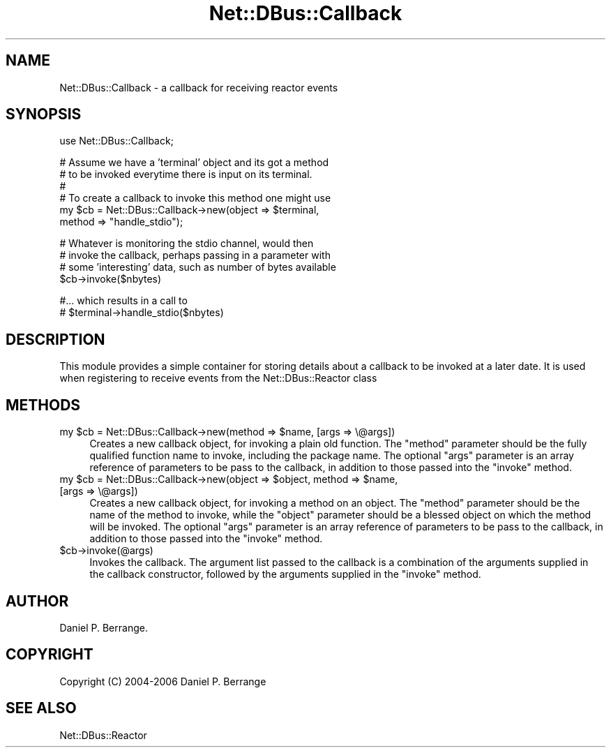 .\" Automatically generated by Pod::Man v1.37, Pod::Parser v1.32
.\"
.\" Standard preamble:
.\" ========================================================================
.de Sh \" Subsection heading
.br
.if t .Sp
.ne 5
.PP
\fB\\$1\fR
.PP
..
.de Sp \" Vertical space (when we can't use .PP)
.if t .sp .5v
.if n .sp
..
.de Vb \" Begin verbatim text
.ft CW
.nf
.ne \\$1
..
.de Ve \" End verbatim text
.ft R
.fi
..
.\" Set up some character translations and predefined strings.  \*(-- will
.\" give an unbreakable dash, \*(PI will give pi, \*(L" will give a left
.\" double quote, and \*(R" will give a right double quote.  \*(C+ will
.\" give a nicer C++.  Capital omega is used to do unbreakable dashes and
.\" therefore won't be available.  \*(C` and \*(C' expand to `' in nroff,
.\" nothing in troff, for use with C<>.
.tr \(*W-
.ds C+ C\v'-.1v'\h'-1p'\s-2+\h'-1p'+\s0\v'.1v'\h'-1p'
.ie n \{\
.    ds -- \(*W-
.    ds PI pi
.    if (\n(.H=4u)&(1m=24u) .ds -- \(*W\h'-12u'\(*W\h'-12u'-\" diablo 10 pitch
.    if (\n(.H=4u)&(1m=20u) .ds -- \(*W\h'-12u'\(*W\h'-8u'-\"  diablo 12 pitch
.    ds L" ""
.    ds R" ""
.    ds C` ""
.    ds C' ""
'br\}
.el\{\
.    ds -- \|\(em\|
.    ds PI \(*p
.    ds L" ``
.    ds R" ''
'br\}
.\"
.\" If the F register is turned on, we'll generate index entries on stderr for
.\" titles (.TH), headers (.SH), subsections (.Sh), items (.Ip), and index
.\" entries marked with X<> in POD.  Of course, you'll have to process the
.\" output yourself in some meaningful fashion.
.if \nF \{\
.    de IX
.    tm Index:\\$1\t\\n%\t"\\$2"
..
.    nr % 0
.    rr F
.\}
.\"
.\" For nroff, turn off justification.  Always turn off hyphenation; it makes
.\" way too many mistakes in technical documents.
.hy 0
.if n .na
.\"
.\" Accent mark definitions (@(#)ms.acc 1.5 88/02/08 SMI; from UCB 4.2).
.\" Fear.  Run.  Save yourself.  No user-serviceable parts.
.    \" fudge factors for nroff and troff
.if n \{\
.    ds #H 0
.    ds #V .8m
.    ds #F .3m
.    ds #[ \f1
.    ds #] \fP
.\}
.if t \{\
.    ds #H ((1u-(\\\\n(.fu%2u))*.13m)
.    ds #V .6m
.    ds #F 0
.    ds #[ \&
.    ds #] \&
.\}
.    \" simple accents for nroff and troff
.if n \{\
.    ds ' \&
.    ds ` \&
.    ds ^ \&
.    ds , \&
.    ds ~ ~
.    ds /
.\}
.if t \{\
.    ds ' \\k:\h'-(\\n(.wu*8/10-\*(#H)'\'\h"|\\n:u"
.    ds ` \\k:\h'-(\\n(.wu*8/10-\*(#H)'\`\h'|\\n:u'
.    ds ^ \\k:\h'-(\\n(.wu*10/11-\*(#H)'^\h'|\\n:u'
.    ds , \\k:\h'-(\\n(.wu*8/10)',\h'|\\n:u'
.    ds ~ \\k:\h'-(\\n(.wu-\*(#H-.1m)'~\h'|\\n:u'
.    ds / \\k:\h'-(\\n(.wu*8/10-\*(#H)'\z\(sl\h'|\\n:u'
.\}
.    \" troff and (daisy-wheel) nroff accents
.ds : \\k:\h'-(\\n(.wu*8/10-\*(#H+.1m+\*(#F)'\v'-\*(#V'\z.\h'.2m+\*(#F'.\h'|\\n:u'\v'\*(#V'
.ds 8 \h'\*(#H'\(*b\h'-\*(#H'
.ds o \\k:\h'-(\\n(.wu+\w'\(de'u-\*(#H)/2u'\v'-.3n'\*(#[\z\(de\v'.3n'\h'|\\n:u'\*(#]
.ds d- \h'\*(#H'\(pd\h'-\w'~'u'\v'-.25m'\f2\(hy\fP\v'.25m'\h'-\*(#H'
.ds D- D\\k:\h'-\w'D'u'\v'-.11m'\z\(hy\v'.11m'\h'|\\n:u'
.ds th \*(#[\v'.3m'\s+1I\s-1\v'-.3m'\h'-(\w'I'u*2/3)'\s-1o\s+1\*(#]
.ds Th \*(#[\s+2I\s-2\h'-\w'I'u*3/5'\v'-.3m'o\v'.3m'\*(#]
.ds ae a\h'-(\w'a'u*4/10)'e
.ds Ae A\h'-(\w'A'u*4/10)'E
.    \" corrections for vroff
.if v .ds ~ \\k:\h'-(\\n(.wu*9/10-\*(#H)'\s-2\u~\d\s+2\h'|\\n:u'
.if v .ds ^ \\k:\h'-(\\n(.wu*10/11-\*(#H)'\v'-.4m'^\v'.4m'\h'|\\n:u'
.    \" for low resolution devices (crt and lpr)
.if \n(.H>23 .if \n(.V>19 \
\{\
.    ds : e
.    ds 8 ss
.    ds o a
.    ds d- d\h'-1'\(ga
.    ds D- D\h'-1'\(hy
.    ds th \o'bp'
.    ds Th \o'LP'
.    ds ae ae
.    ds Ae AE
.\}
.rm #[ #] #H #V #F C
.\" ========================================================================
.\"
.IX Title "Net::DBus::Callback 3pm"
.TH Net::DBus::Callback 3pm "2006-11-05" "perl v5.8.8" "User Contributed Perl Documentation"
.SH "NAME"
Net::DBus::Callback \- a callback for receiving reactor events
.SH "SYNOPSIS"
.IX Header "SYNOPSIS"
.Vb 1
\&  use Net::DBus::Callback;
.Ve
.PP
.Vb 6
\&  # Assume we have a 'terminal' object and its got a method
\&  # to be invoked everytime there is input on its terminal.
\&  #
\&  # To create a callback to invoke this method one might use
\&  my $cb = Net::DBus::Callback\->new(object => $terminal,
\&                                    method => "handle_stdio");
.Ve
.PP
.Vb 4
\&  # Whatever is monitoring the stdio channel, would then
\&  # invoke the callback, perhaps passing in a parameter with
\&  # some 'interesting' data, such as number of bytes available
\&  $cb\->invoke($nbytes)
.Ve
.PP
.Vb 2
\&  #... which results in a call to
\&  #  $terminal\->handle_stdio($nbytes)
.Ve
.SH "DESCRIPTION"
.IX Header "DESCRIPTION"
This module provides a simple container for storing details
about a callback to be invoked at a later date. It is used
when registering to receive events from the Net::DBus::Reactor
class
.SH "METHODS"
.IX Header "METHODS"
.ie n .IP "my $cb\fR = Net::DBus::Callback\->new(method => \f(CW$name, [args => \e@args])" 4
.el .IP "my \f(CW$cb\fR = Net::DBus::Callback\->new(method => \f(CW$name\fR, [args => \e@args])" 4
.IX Item "my $cb = Net::DBus::Callback->new(method => $name, [args => @args])"
Creates a new callback object, for invoking a plain old function. The \f(CW\*(C`method\*(C'\fR
parameter should be the fully qualified function name to invoke, including the
package name. The optional \f(CW\*(C`args\*(C'\fR parameter is an array reference of parameters
to be pass to the callback, in addition to those passed into the \f(CW\*(C`invoke\*(C'\fR method.
.ie n .IP "my $cb\fR = Net::DBus::Callback\->new(object => \f(CW$object\fR, method => \f(CW$name, [args => \e@args])" 4
.el .IP "my \f(CW$cb\fR = Net::DBus::Callback\->new(object => \f(CW$object\fR, method => \f(CW$name\fR, [args => \e@args])" 4
.IX Item "my $cb = Net::DBus::Callback->new(object => $object, method => $name, [args => @args])"
Creates a new callback object, for invoking a method on an object. The \f(CW\*(C`method\*(C'\fR
parameter should be the name of the method to invoke, while the \f(CW\*(C`object\*(C'\fR parameter
should be a blessed object on which the method will be invoked. The optional \f(CW\*(C`args\*(C'\fR 
parameter is an array reference of parameters to be pass to the callback, in addition 
to those passed into the \f(CW\*(C`invoke\*(C'\fR method.
.IP "$cb\->invoke(@args)" 4
.IX Item "$cb->invoke(@args)"
Invokes the callback. The argument list passed to the callback
is a combination of the arguments supplied in the callback
constructor, followed by the arguments supplied in the \f(CW\*(C`invoke\*(C'\fR
method.
.SH "AUTHOR"
.IX Header "AUTHOR"
Daniel P. Berrange.
.SH "COPYRIGHT"
.IX Header "COPYRIGHT"
Copyright (C) 2004\-2006 Daniel P. Berrange
.SH "SEE ALSO"
.IX Header "SEE ALSO"
Net::DBus::Reactor
